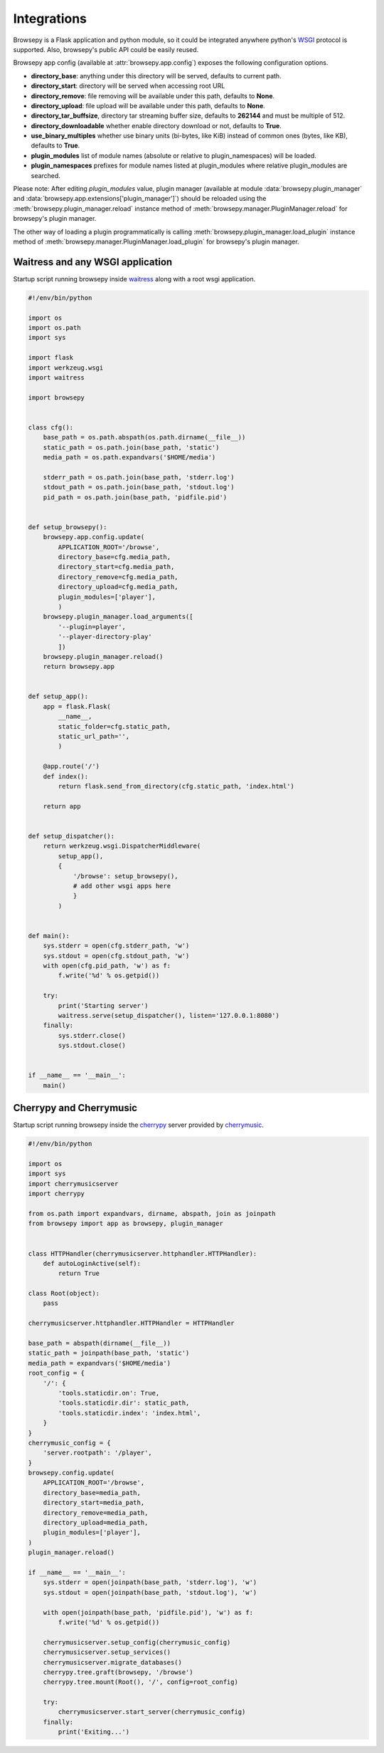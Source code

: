 .. _integrations:

Integrations
============

Browsepy is a Flask application and python module, so it could be integrated
anywhere python's `WSGI <https://www.python.org/dev/peps/pep-0333/>`_ protocol
is supported. Also, browsepy's public API could be easily reused.

Browsepy app config (available at :attr:`browsepy.app.config`) exposes the
following configuration options.

* **directory_base**: anything under this directory will be served,
  defaults to current path.
* **directory_start**: directory will be served when accessing root URL
* **directory_remove**: file removing will be available under this path,
  defaults to **None**.
* **directory_upload**: file upload will be available under this path,
  defaults to **None**.
* **directory_tar_buffsize**, directory tar streaming buffer size,
  defaults to **262144** and must be multiple of 512.
* **directory_downloadable** whether enable directory download or not,
  defaults to **True**.
* **use_binary_multiples** whether use binary units (bi-bytes, like KiB)
  instead of common ones (bytes, like KB), defaults to **True**.
* **plugin_modules** list of module names (absolute or relative to
  plugin_namespaces) will be loaded.
* **plugin_namespaces** prefixes for module names listed at plugin_modules
  where relative plugin_modules are searched.

Please note: After editing `plugin_modules` value, plugin manager (available
at module :data:`browsepy.plugin_manager` and
:data:`browsepy.app.extensions['plugin_manager']`) should be reloaded using
the :meth:`browsepy.plugin_manager.reload` instance method of :meth:`browsepy.manager.PluginManager.reload` for browsepy's plugin
manager.

The other way of loading a plugin programmatically is calling
:meth:`browsepy.plugin_manager.load_plugin` instance method of
:meth:`browsepy.manager.PluginManager.load_plugin` for browsepy's plugin
manager.

.. _integrations-wsgi:

Waitress and any WSGI application
---------------------------------

Startup script running browsepy inside
`waitress <https://docs.pylonsproject.org/projects/waitress/en/latest/>`_
along with a root wsgi application.

.. code-block:: python

    #!/env/bin/python

    import os
    import os.path
    import sys

    import flask
    import werkzeug.wsgi
    import waitress

    import browsepy


    class cfg():
        base_path = os.path.abspath(os.path.dirname(__file__))
        static_path = os.path.join(base_path, 'static')
        media_path = os.path.expandvars('$HOME/media')

        stderr_path = os.path.join(base_path, 'stderr.log')
        stdout_path = os.path.join(base_path, 'stdout.log')
        pid_path = os.path.join(base_path, 'pidfile.pid')


    def setup_browsepy():
        browsepy.app.config.update(
            APPLICATION_ROOT='/browse',
            directory_base=cfg.media_path,
            directory_start=cfg.media_path,
            directory_remove=cfg.media_path,
            directory_upload=cfg.media_path,
            plugin_modules=['player'],
            )
        browsepy.plugin_manager.load_arguments([
            '--plugin=player',
            '--player-directory-play'
            ])
        browsepy.plugin_manager.reload()
        return browsepy.app


    def setup_app():
        app = flask.Flask(
            __name__,
            static_folder=cfg.static_path,
            static_url_path='',
            )

        @app.route('/')
        def index():
            return flask.send_from_directory(cfg.static_path, 'index.html')

        return app


    def setup_dispatcher():
        return werkzeug.wsgi.DispatcherMiddleware(
            setup_app(),
            {
                '/browse': setup_browsepy(),
                # add other wsgi apps here
                }
            )


    def main():
        sys.stderr = open(cfg.stderr_path, 'w')
        sys.stdout = open(cfg.stdout_path, 'w')
        with open(cfg.pid_path, 'w') as f:
            f.write('%d' % os.getpid())

        try:
            print('Starting server')
            waitress.serve(setup_dispatcher(), listen='127.0.0.1:8080')
        finally:
            sys.stderr.close()
            sys.stdout.close()


    if __name__ == '__main__':
        main()


.. _integrations-cherrymusic:

Cherrypy and Cherrymusic
-------------------------

Startup script running browsepy inside the `cherrypy <http://cherrypy.org/>`_
server provided by `cherrymusic <http://www.fomori.org/cherrymusic/>`_.

.. code-block:: python

    #!/env/bin/python

    import os
    import sys
    import cherrymusicserver
    import cherrypy

    from os.path import expandvars, dirname, abspath, join as joinpath
    from browsepy import app as browsepy, plugin_manager


    class HTTPHandler(cherrymusicserver.httphandler.HTTPHandler):
        def autoLoginActive(self):
            return True

    class Root(object):
        pass

    cherrymusicserver.httphandler.HTTPHandler = HTTPHandler

    base_path = abspath(dirname(__file__))
    static_path = joinpath(base_path, 'static')
    media_path = expandvars('$HOME/media')
    root_config = {
        '/': {
            'tools.staticdir.on': True,
            'tools.staticdir.dir': static_path,
            'tools.staticdir.index': 'index.html',
        }
    }
    cherrymusic_config = {
        'server.rootpath': '/player',
    }
    browsepy.config.update(
        APPLICATION_ROOT='/browse',
        directory_base=media_path,
        directory_start=media_path,
        directory_remove=media_path,
        directory_upload=media_path,
        plugin_modules=['player'],
    )
    plugin_manager.reload()

    if __name__ == '__main__':
        sys.stderr = open(joinpath(base_path, 'stderr.log'), 'w')
        sys.stdout = open(joinpath(base_path, 'stdout.log'), 'w')

        with open(joinpath(base_path, 'pidfile.pid'), 'w') as f:
            f.write('%d' % os.getpid())

        cherrymusicserver.setup_config(cherrymusic_config)
        cherrymusicserver.setup_services()
        cherrymusicserver.migrate_databases()
        cherrypy.tree.graft(browsepy, '/browse')
        cherrypy.tree.mount(Root(), '/', config=root_config)

        try:
            cherrymusicserver.start_server(cherrymusic_config)
        finally:
            print('Exiting...')
